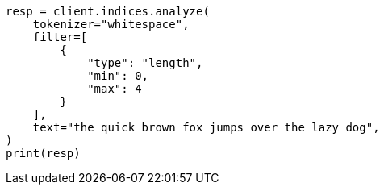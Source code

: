 // This file is autogenerated, DO NOT EDIT
// analysis/tokenfilters/length-tokenfilter.asciidoc:27

[source, python]
----
resp = client.indices.analyze(
    tokenizer="whitespace",
    filter=[
        {
            "type": "length",
            "min": 0,
            "max": 4
        }
    ],
    text="the quick brown fox jumps over the lazy dog",
)
print(resp)
----

